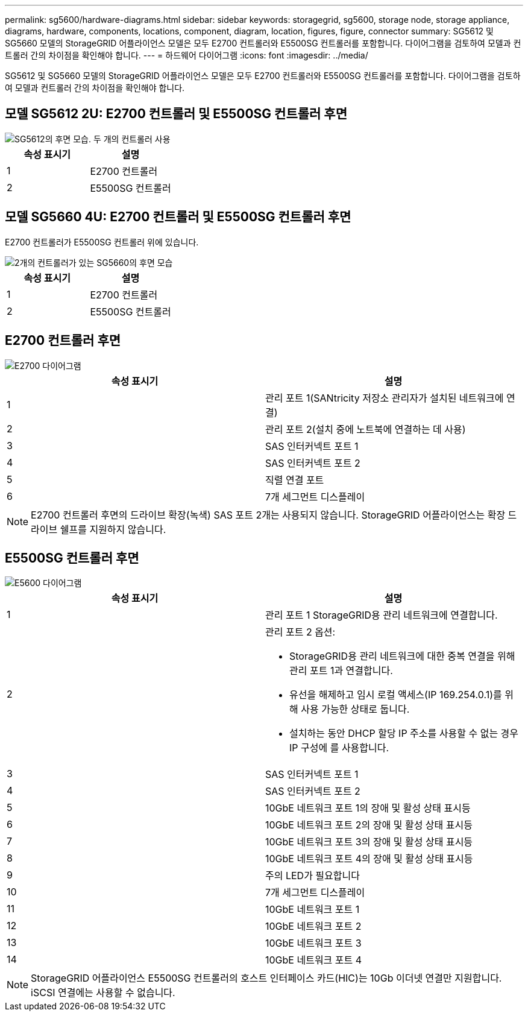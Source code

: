 ---
permalink: sg5600/hardware-diagrams.html 
sidebar: sidebar 
keywords: storagegrid, sg5600, storage node, storage appliance, diagrams, hardware, components, locations, component, diagram, location, figures, figure, connector 
summary: SG5612 및 SG5660 모델의 StorageGRID 어플라이언스 모델은 모두 E2700 컨트롤러와 E5500SG 컨트롤러를 포함합니다. 다이어그램을 검토하여 모델과 컨트롤러 간의 차이점을 확인해야 합니다. 
---
= 하드웨어 다이어그램
:icons: font
:imagesdir: ../media/


[role="lead"]
SG5612 및 SG5660 모델의 StorageGRID 어플라이언스 모델은 모두 E2700 컨트롤러와 E5500SG 컨트롤러를 포함합니다. 다이어그램을 검토하여 모델과 컨트롤러 간의 차이점을 확인해야 합니다.



== 모델 SG5612 2U: E2700 컨트롤러 및 E5500SG 컨트롤러 후면

image::../media/sg5612_2u_rear_view.gif[SG5612의 후면 모습. 두 개의 컨트롤러 사용]

|===
| 속성 표시기 | 설명 


 a| 
1
 a| 
E2700 컨트롤러



 a| 
2
 a| 
E5500SG 컨트롤러

|===


== 모델 SG5660 4U: E2700 컨트롤러 및 E5500SG 컨트롤러 후면

E2700 컨트롤러가 E5500SG 컨트롤러 위에 있습니다.

image::../media/sg5660_4u_rear_view.gif[2개의 컨트롤러가 있는 SG5660의 후면 모습]

|===
| 속성 표시기 | 설명 


 a| 
1
 a| 
E2700 컨트롤러



 a| 
2
 a| 
E5500SG 컨트롤러

|===


== E2700 컨트롤러 후면

image::../media/sga_controller_2700_diagram_callouts.gif[E2700 다이어그램]

|===
| 속성 표시기 | 설명 


 a| 
1
 a| 
관리 포트 1(SANtricity 저장소 관리자가 설치된 네트워크에 연결)



 a| 
2
 a| 
관리 포트 2(설치 중에 노트북에 연결하는 데 사용)



 a| 
3
 a| 
SAS 인터커넥트 포트 1



 a| 
4
 a| 
SAS 인터커넥트 포트 2



 a| 
5
 a| 
직렬 연결 포트



 a| 
6
 a| 
7개 세그먼트 디스플레이

|===

NOTE: E2700 컨트롤러 후면의 드라이브 확장(녹색) SAS 포트 2개는 사용되지 않습니다. StorageGRID 어플라이언스는 확장 드라이브 쉘프를 지원하지 않습니다.



== E5500SG 컨트롤러 후면

image::../media/sga_controller_5600_diagram_callouts.gif[E5600 다이어그램]

|===
| 속성 표시기 | 설명 


 a| 
1
 a| 
관리 포트 1 StorageGRID용 관리 네트워크에 연결합니다.



 a| 
2
 a| 
관리 포트 2 옵션:

* StorageGRID용 관리 네트워크에 대한 중복 연결을 위해 관리 포트 1과 연결합니다.
* 유선을 해제하고 임시 로컬 액세스(IP 169.254.0.1)를 위해 사용 가능한 상태로 둡니다.
* 설치하는 동안 DHCP 할당 IP 주소를 사용할 수 없는 경우 IP 구성에 를 사용합니다.




 a| 
3
 a| 
SAS 인터커넥트 포트 1



 a| 
4
 a| 
SAS 인터커넥트 포트 2



 a| 
5
 a| 
10GbE 네트워크 포트 1의 장애 및 활성 상태 표시등



 a| 
6
 a| 
10GbE 네트워크 포트 2의 장애 및 활성 상태 표시등



 a| 
7
 a| 
10GbE 네트워크 포트 3의 장애 및 활성 상태 표시등



 a| 
8
 a| 
10GbE 네트워크 포트 4의 장애 및 활성 상태 표시등



 a| 
9
 a| 
주의 LED가 필요합니다



 a| 
10
 a| 
7개 세그먼트 디스플레이



 a| 
11
 a| 
10GbE 네트워크 포트 1



 a| 
12
 a| 
10GbE 네트워크 포트 2



 a| 
13
 a| 
10GbE 네트워크 포트 3



 a| 
14
 a| 
10GbE 네트워크 포트 4

|===

NOTE: StorageGRID 어플라이언스 E5500SG 컨트롤러의 호스트 인터페이스 카드(HIC)는 10Gb 이더넷 연결만 지원합니다. iSCSI 연결에는 사용할 수 없습니다.
